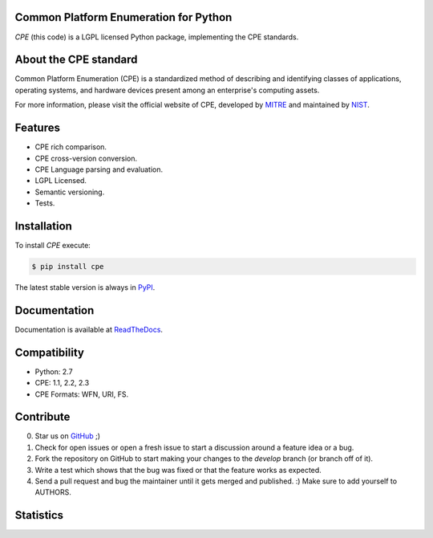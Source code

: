 .. image:: http://cpe.mitre.org/images/cpe_logo.gif
   :alt: CPE Logo

Common Platform Enumeration for Python
--------------------------------------

*CPE* (this code) is a LGPL licensed Python package, implementing the
CPE standards.


About the CPE standard
----------------------

Common Platform Enumeration (CPE) is a standardized method of describing
and identifying classes of applications, operating systems, and hardware
devices present among an enterprise's computing assets.

For more information, please visit the official website of CPE,
developed by `MITRE`_ and maintained by `NIST`_.


Features
--------

- CPE rich comparison.
- CPE cross-version conversion.
- CPE Language parsing and evaluation.
- LGPL Licensed.
- Semantic versioning.
- Tests.


Installation |Version| |TravisCI_master|
----------------------------------------

To install `CPE` execute:

.. code-block:: bash

    $ pip install cpe

The latest stable version is always in `PyPI`_.


Documentation
-------------

Documentation is available at `ReadTheDocs`_.


Compatibility
-------------

- Python: 2.7
- CPE: 1.1, 2.2, 2.3
- CPE Formats: WFN, URI, FS.


Contribute |TravisCI_develop| |Waffle.IO_ready|
-----------------------------------------------

0. Star us on `GitHub`_ ;)
1. Check for open issues or open a fresh issue to start a discussion
   around a feature idea or a bug.
2. Fork the repository on GitHub to start making your changes to the
   *develop* branch (or branch off of it).
3. Write a test which shows that the bug was fixed or that the feature
   works as expected.
4. Send a pull request and bug the maintainer until it gets merged and
   published. :) Make sure to add yourself to AUTHORS.


Statistics
----------

|Coverage| |Downloads|



.. _PyPI: https://pypi.python.org/pypi/cpe/
.. _MITRE: http://cpe.mitre.org/
.. _NIST: http://nvd.nist.gov/cpe.cfm
.. _ReadTheDocs: https://cpe.readthedocs.org/en/latest/
.. _GitHub: https://github.com/nilp0inter/cpe


.. |TravisCI_master| image:: https://travis-ci.org/nilp0inter/cpe.svg?branch=master
   :alt: Build Status (master)

.. |TravisCI_develop| image:: https://travis-ci.org/nilp0inter/cpe.svg?branch=develop
   :target: https://travis-ci.org/nilp0inter/cpe
   :alt: Build Status (develop)

.. |Waffle.IO_ready| image:: https://badge.waffle.io/nilp0inter/cpe.png?label=ready&title=Ready
   :target: https://waffle.io/nilp0inter/cpe
   :alt: Stories in Ready

.. |Coverage| image:: https://coveralls.io/repos/nilp0inter/cpe/badge.png
   :target: https://coveralls.io/r/nilp0inter/cpe
   :alt: Coverage Status

.. |Downloads| image:: https://pypip.in/d/cpe/badge.png
   :target: https://crate.io/packages/cpe
   :alt: Downloads

.. |Version| image:: https://camo.githubusercontent.com/8369bedde5c3455e907e9ddf9b06751af7cbbc28/68747470733a2f2f62616467652e667572792e696f2f70792f6370652e706e67
   :target: http://badge.fury.io/py/cpe
   :alt: Version
